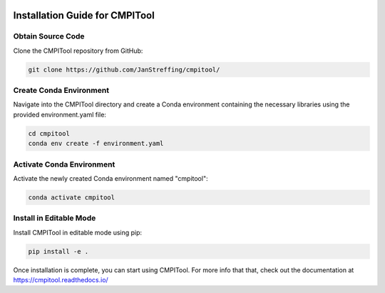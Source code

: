 .. image:: https://readthedocs.org/projects/cmpitool/badge/?version=latest
    :target: https://cmpitool.readthedocs.io/en/latest/?badge=latest
    :alt: Documentation Status

Installation Guide for CMPITool
================================

Obtain Source Code
-------------------
Clone the CMPITool repository from GitHub:

.. code-block:: shell

    git clone https://github.com/JanStreffing/cmpitool/

Create Conda Environment
------------------------
Navigate into the CMPITool directory and create a Conda environment containing the necessary libraries using the provided environment.yaml file:

.. code-block:: shell

    cd cmpitool
    conda env create -f environment.yaml

Activate Conda Environment
--------------------------
Activate the newly created Conda environment named "cmpitool":

.. code-block:: shell

    conda activate cmpitool

Install in Editable Mode
-------------------------
Install CMPITool in editable mode using pip:

.. code-block:: shell

    pip install -e .

Once installation is complete, you can start using CMPITool. For more info that that, check out the documentation at https://cmpitool.readthedocs.io/
